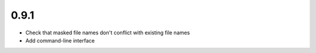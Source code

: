 0.9.1
-----

* Check that masked file names don't conflict with existing file names
* Add command-line interface
